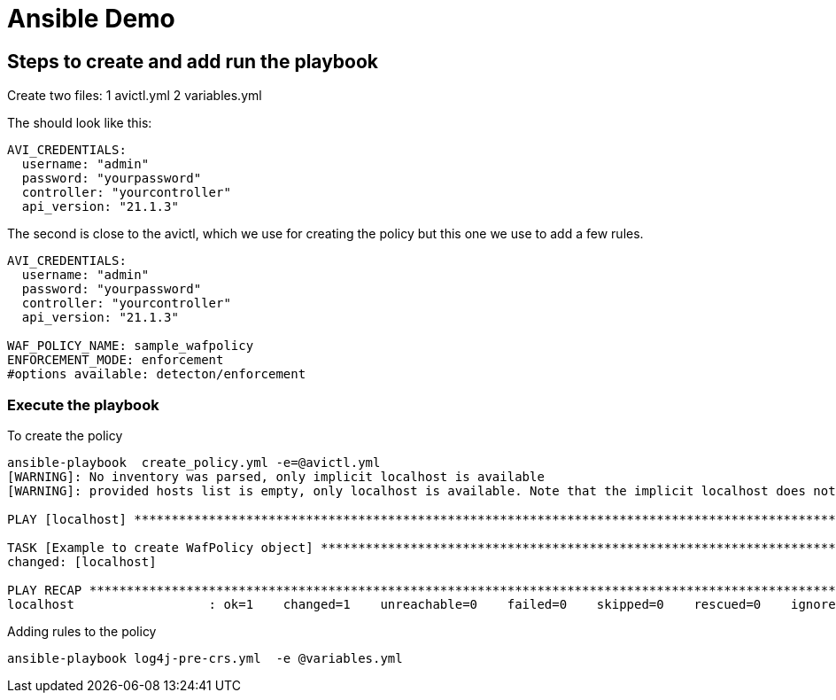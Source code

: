 = Ansible Demo 


== Steps to create and add run the playbook

Create two files:
1 avictl.yml
2 variables.yml 

The should look like this:
----
AVI_CREDENTIALS:
  username: "admin"
  password: "yourpassword"
  controller: "yourcontroller"
  api_version: "21.1.3"
----

The second is close to the avictl, which we use for creating the policy but this one we use to add a few rules.
----
AVI_CREDENTIALS:
  username: "admin"
  password: "yourpassword"
  controller: "yourcontroller"
  api_version: "21.1.3"

WAF_POLICY_NAME: sample_wafpolicy
ENFORCEMENT_MODE: enforcement  
#options available: detecton/enforcement
----

=== Execute the playbook 

.To create the policy
----
ansible-playbook  create_policy.yml -e=@avictl.yml
[WARNING]: No inventory was parsed, only implicit localhost is available
[WARNING]: provided hosts list is empty, only localhost is available. Note that the implicit localhost does not match 'all'

PLAY [localhost] ******************************************************************************************************************************************************************************

TASK [Example to create WafPolicy object] *****************************************************************************************************************************************************
changed: [localhost]
 
PLAY RECAP ************************************************************************************************************************************************************************************
localhost                  : ok=1    changed=1    unreachable=0    failed=0    skipped=0    rescued=0    ignored=0
----

.Adding rules to the policy
----
ansible-playbook log4j-pre-crs.yml  -e @variables.yml
----

